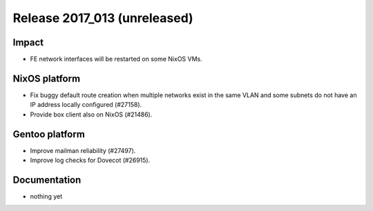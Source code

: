 .. XXX update on release :Publish Date: YYYY-MM-DD

Release 2017_013 (unreleased)
-----------------------------

Impact
^^^^^^

* FE network interfaces will be restarted on some NixOS VMs.


NixOS platform
^^^^^^^^^^^^^^

* Fix buggy default route creation when multiple networks exist in the
  same VLAN and some subnets do not have an IP address locally configured
  (#27158).
* Provide box client also on NixOS (#21486).


Gentoo platform
^^^^^^^^^^^^^^^

* Improve mailman reliability (#27497).
* Improve log checks for Dovecot (#26915).


Documentation
^^^^^^^^^^^^^

* nothing yet


.. vim: set spell spelllang=en:
